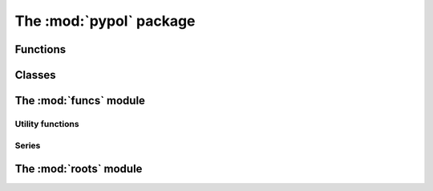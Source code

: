 The :mod:`pypol` package
=========================

Functions
---------

.. autosummary::

    pypol.poly1d
    pypol.poly1d_2
    pypol.polynomial
    pypol.algebraic_fraction
    pypol.monomial
    pypol.parse_polynomial
    pypol.gcd
    pypol.lcm

Classes
-------

.. autosummary::

    pypol.Polynomial
    pypol.AlgebraicFraction

The :mod:`funcs` module
------------------------

Utility functions
+++++++++++++++++

.. autosummary::

    pypol.funcs.divisible
    pypol.funcs.from_roots
    pypol.funcs.random_poly
    pypol.funcs.polyder
    pypol.funcs.polyint
    pypol.funcs.polyint_
    pypol.funcs.bin_coeff

Series
++++++

.. autosummary::

    pypol.funcs.fibonacci
    pypol.funcs.hermite_prob
    pypol.funcs.hermite_phys
    pypol.funcs.chebyshev_t
    pypol.funcs.chebyshev_u
    pypol.funcs.abel
    pypol.funcs.gegenbauer
    pypol.funcs.laguerre
    pypol.funcs.laguerre_g
    pypol.funcs.bernoulli
    pypol.funcs.bern_num
    pypol.funcs.euler
    pypol.funcs.euler_num
    pypol.funcs.genocchi

The :mod:`roots` module
------------------------

.. autosummary::

    pypol.roots.ruffini
    pypol.roots.quadratic
    pypol.roots.cubic
    pypol.roots.newton
    pypol.roots.halley
    pypol.roots.householder
    pypol.roots.schroeder
    pypol.roots.laguerre
    pypol.roots.durand_kerner
    pypol.roots.brent
    pypol.roots.bisection